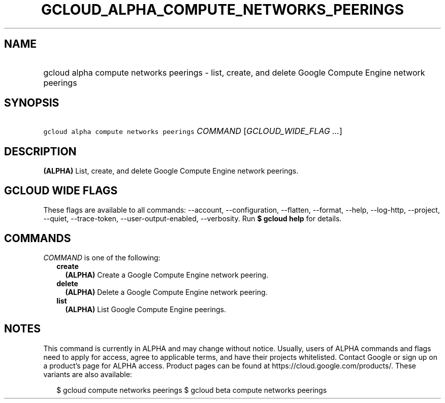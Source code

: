 
.TH "GCLOUD_ALPHA_COMPUTE_NETWORKS_PEERINGS" 1



.SH "NAME"
.HP
gcloud alpha compute networks peerings \- list, create, and delete Google Compute Engine network peerings



.SH "SYNOPSIS"
.HP
\f5gcloud alpha compute networks peerings\fR \fICOMMAND\fR [\fIGCLOUD_WIDE_FLAG\ ...\fR]



.SH "DESCRIPTION"

\fB(ALPHA)\fR List, create, and delete Google Compute Engine network peerings.



.SH "GCLOUD WIDE FLAGS"

These flags are available to all commands: \-\-account, \-\-configuration,
\-\-flatten, \-\-format, \-\-help, \-\-log\-http, \-\-project, \-\-quiet,
\-\-trace\-token, \-\-user\-output\-enabled, \-\-verbosity. Run \fB$ gcloud
help\fR for details.



.SH "COMMANDS"

\f5\fICOMMAND\fR\fR is one of the following:

.RS 2m
.TP 2m
\fBcreate\fR
\fB(ALPHA)\fR Create a Google Compute Engine network peering.

.TP 2m
\fBdelete\fR
\fB(ALPHA)\fR Delete a Google Compute Engine network peering.

.TP 2m
\fBlist\fR
\fB(ALPHA)\fR List Google Compute Engine peerings.


.RE
.sp

.SH "NOTES"

This command is currently in ALPHA and may change without notice. Usually, users
of ALPHA commands and flags need to apply for access, agree to applicable terms,
and have their projects whitelisted. Contact Google or sign up on a product's
page for ALPHA access. Product pages can be found at
https://cloud.google.com/products/. These variants are also available:

.RS 2m
$ gcloud compute networks peerings
$ gcloud beta compute networks peerings
.RE

